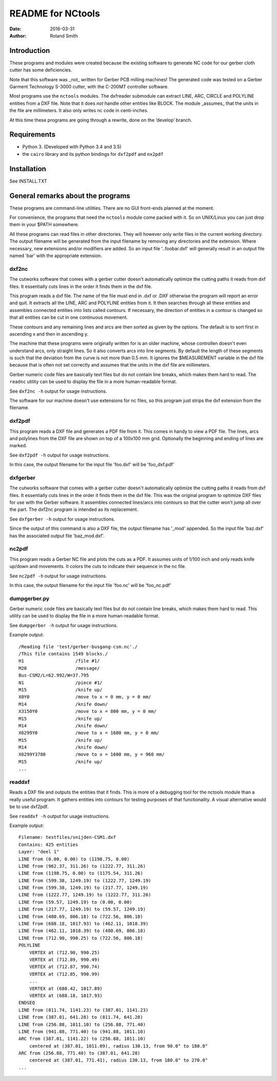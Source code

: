 README for NCtools
##################

:date: 2016-03-31
:author: Roland Smith


Introduction
============
These programs and modules were created because the existing software to
generate NC code for our gerber cloth cutter has some deficiencies.

Note that this software was _not_ written for Gerber PCB milling machines! The
generated code was tested on a Gerber Garment Technology S-3000 cutter, with
the C-200MT controller software.

Most programs use the ``nctools`` modules. The dxfreader submodule can extract LINE,
ARC, CIRCLE and POLYLINE entities from a DXF file. Note that it does *not*
handle other entities like BLOCK. The module _assumes_ that the units in the
file are millimeters. It also only writes nc code in centi-inches.

At this time these programs are going through a rewrite, done on the ‘develop’
branch.


Requirements
============
* Python 3. (Developed with Python 3.4 and 3.5)
* the ``cairo`` library and its python bindings for ``dxf2pdf`` and ``nx2pdf``


Installation
============
See INSTALL.TXT


General remarks about the programs
==================================
These programs are command-line utilities. There are no GUI front-ends planned
at the moment.

For convenience, the programs that need the ``nctools`` module come packed
with it. So on UNIX/Linux you can just drop them in your $PATH somewhere.

All these programs can read files in other directories. They will however only
write files in the current working directory. The output filename will be
generated from the input filename by removing any directories and the
extension. Where necessary, new extensions and/or modifiers are added. So an
input file '..\foo\bar.dxf' will generally result in an output file named
'bar' with the appropriate extension.


dxf2nc
------
The cutworks software that comes with a gerber cutter doesn't
automatically optimize the cutting paths it reads from dxf files. It
essentially cuts lines in the order it finds them in the dxf file.

This program reads a dxf file. The name of the file must end in .dxf or .DXF
otherwise the program will report an error and quit. It extracts all the LINE,
ARC and POLYLINE entities from it. It then searches through all these entities
and assembles connected entities into lists called contours. If necessary, the
direction of entities in a contour is changed so that all entities can be cut
in one continuous movement.

These contours and any remaining lines and arcs are then sorted as given by
the options. The default is to sort first in ascending x and then in ascending
y.

The machine that these programs were originally written for is an older
machine, whose controllen doesn't even understand arcs, only straight lines.
So it also converts arcs into line segments. By default the length of these
segments is such that the deviation from the curve is not more than 0.5 mm. It
ignores the $MEASUREMENT variable in the dxf file because that is often not
set correctly and assumes that the units in the dxf file are millimeters.

Gerber numeric code files are basically text files but do not contain line
breaks, which makes them hard to read. The ``readnc`` utility can be used to
display the file in a more human-readable format.

See ``dxf2nc -h`` output for usage instructions.

The software for our machine doesn't use extensions for nc files, so this
program just strips the dxf extension from the filename.


dxf2pdf
-------
This program reads a DXF file and generates a PDF file from it. This comes in
handy to view a PDF file. The lines, arcs and polylines from the DXF file are
shown on top of a 100x100 mm grid. Optionally the beginning and ending of
lines are marked.

See ``dxf2pdf -h`` output for usage instructions.

In this case, the output filename for the input file 'foo.dxf' will be
'foo_dxf.pdf'


dxfgerber
---------
The cutworks software that comes with a gerber cutter doesn't
automatically optimize the cutting paths it reads from dxf files. It
essentially cuts lines in the order it finds them in the dxf file. This was
the original program to optimize DXF files for use with the Gerber software.
It assembles connected lines/arcs into contours so that the cutter won't jump
all over the part. The dxf2nc program is intended as its replacement.

See ``dxfgerber -h`` output for usage instructions.

Since the output of this command is also a DXF file, the output filename has
'_mod' appended. So the input file 'baz.dxf' has the associated output file
'baz_mod.dxf'.


nc2pdf
------
This program reads a Gerber NC file and plots the cuts as a PDF. It assumes
units of 1/100 inch and only reads knife up/down and movements. It colors the
cuts to indicate their sequence in the nc file.

See ``nc2pdf -h`` output for usage instructions.

In this case, the output filename for the input file 'foo.nc' will be
'foo_nc.pdf'


dumpgerber.py
-------------
Gerber numeric code files are basically text files but do not contain line
breaks, which makes them hard to read. This utility can be used to display the
file in a more human-readable format.

See ``dumpgerber -h`` output for usage instructions.

Example output::

    /Reading file 'test/gerber-busgang-csm.nc'./
    /This file contains 1549 blocks./
    H1                   /file #1/
    M20                  /message/
    Bus-CSM2/L=62.992/W=37.795
    N1                   /piece #1/
    M15                  /knife up/
    X0Y0                 /move to x = 0 mm, y = 0 mm/
    M14                  /knife down/
    X3150Y0              /move to x = 800 mm, y = 0 mm/
    M15                  /knife up/
    M14                  /knife down/
    X6299Y0              /move to x = 1600 mm, y = 0 mm/
    M15                  /knife up/
    M14                  /knife down/
    X6299Y3780           /move to x = 1600 mm, y = 960 mm/
    M15                  /knife up/
    ...


readdxf
-------
Reads a DXF file and outputs the entities that it finds. This is more of a
debugging tool for the nctools module than a really useful program. It
gathers entities into contours for testing purposes of that functionality. A
visual alternative would be to use dxf2pdf.

See ``readdxf -h`` output for usage instructions.

Example output::

    Filename: testfiles/snijden-CSM1.dxf
    Contains: 425 entities
    Layer: "deel 1"
    LINE from (0.00, 0.00) to (1198.75, 0.00)
    LINE from (962.37, 311.26) to (1222.77, 311.26)
    LINE from (1198.75, 0.00) to (1175.54, 311.26)
    LINE from (599.38, 1249.19) to (1222.77, 1249.19)
    LINE from (599.38, 1249.19) to (217.77, 1249.19)
    LINE from (1222.77, 1249.19) to (1222.77, 311.26)
    LINE from (59.57, 1249.19) to (0.00, 0.00)
    LINE from (217.77, 1249.19) to (59.57, 1249.19)
    LINE from (480.69, 806.18) to (722.56, 806.18)
    LINE from (688.18, 1017.93) to (462.11, 1018.39)
    LINE from (462.11, 1018.39) to (480.69, 806.18)
    LINE from (712.90, 990.25) to (722.56, 806.18)
    POLYLINE
        VERTEX at (712.90, 990.25)
        VERTEX at (712.89, 990.49)
        VERTEX at (712.87, 990.74)
        VERTEX at (712.85, 990.99)
        ...
        VERTEX at (688.42, 1017.89)
        VERTEX at (688.18, 1017.93)
    ENDSEQ
    LINE from (811.74, 1141.23) to (387.01, 1141.23)
    LINE from (387.01, 641.28) to (811.74, 641.28)
    LINE from (256.88, 1011.10) to (256.88, 771.40)
    LINE from (941.88, 771.40) to (941.88, 1011.10)
    ARC from (387.01, 1141.22) to (256.88, 1011.10)
        centered at (387.01, 1011.09), radius 130.13, from 90.0° to 180.0°
    ARC from (256.88, 771.40) to (387.01, 641.28)
        centered at (387.01, 771.41), radius 130.13, from 180.0° to 270.0°
    ...
